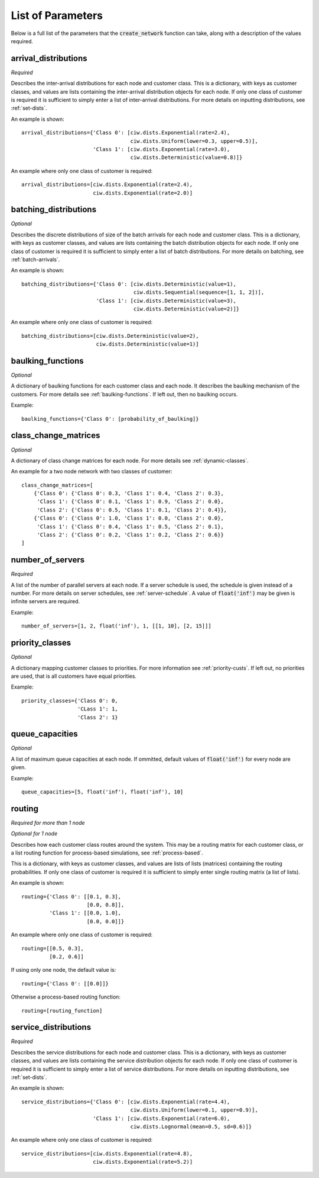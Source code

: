 .. _refs-params:

==================
List of Parameters
==================

Below is a full list of the parameters that the :code:`create_network` function can take, along with a description of the values required.


arrival_distributions
~~~~~~~~~~~~~~~~~~~~~

*Required*

Describes the inter-arrival distributions for each node and customer class.
This is a dictionary, with keys as customer classes, and values are lists containing the inter-arrival distribution objects for each node.
If only one class of customer is required it is sufficient to simply enter a list of inter-arrival distributions.
For more details on inputting distributions, see :ref:`set-dists`.

An example is shown::

    arrival_distributions={'Class 0': [ciw.dists.Exponential(rate=2.4),
                                       ciw.dists.Uniform(lower=0.3, upper=0.5)],
                           'Class 1': [ciw.dists.Exponential(rate=3.0),
                                       ciw.dists.Deterministic(value=0.8)]}

An example where only one class of customer is required::

    arrival_distributions=[ciw.dists.Exponential(rate=2.4),
                           ciw.dists.Exponential(rate=2.0)]


batching_distributions
~~~~~~~~~~~~~~~~~~~~~~

*Optional*

Describes the discrete distributions of size of the batch arrivals for each node and customer class.
This is a dictionary, with keys as customer classes, and values are lists containing the batch distribution objects for each node.
If only one class of customer is required it is sufficient to simply enter a list of batch distributions.
For more details on batching, see :ref:`batch-arrivals`.

An example is shown::

    batching_distributions={'Class 0': [ciw.dists.Deterministic(value=1),
                                        ciw.dists.Sequential(sequence=[1, 1, 2])],
                            'Class 1': [ciw.dists.Deterministic(value=3),
                                        ciw.dists.Deterministic(value=2)]}

An example where only one class of customer is required::

    batching_distributions=[ciw.dists.Deterministic(value=2),
                            ciw.dists.Deterministic(value=1)]



baulking_functions
~~~~~~~~~~~~~~~~~~

*Optional*

A dictionary of baulking functions for each customer class and each node.
It describes the baulking mechanism of the customers.
For more details see :ref:`baulking-functions`.
If left out, then no baulking occurs.

Example::

    baulking_functions={'Class 0': [probability_of_baulking]}



class_change_matrices
~~~~~~~~~~~~~~~~~~~~~

*Optional*

A dictionary of class change matrices for each node.
For more details see :ref:`dynamic-classes`.

An example for a two node network with two classes of customer::

    class_change_matrices=[
        {'Class 0': {'Class 0': 0.3, 'Class 1': 0.4, 'Class 2': 0.3},
         'Class 1': {'Class 0': 0.1, 'Class 1': 0.9, 'Class 2': 0.0},
         'Class 2': {'Class 0': 0.5, 'Class 1': 0.1, 'Class 2': 0.4}},
        {'Class 0': {'Class 0': 1.0, 'Class 1': 0.0, 'Class 2': 0.0},
         'Class 1': {'Class 0': 0.4, 'Class 1': 0.5, 'Class 2': 0.1},
         'Class 2': {'Class 0': 0.2, 'Class 1': 0.2, 'Class 2': 0.6}}
    ]



number_of_servers
~~~~~~~~~~~~~~~~~

*Required*

A list of the number of parallel servers at each node.
If a server schedule is used, the schedule is given instead of a number.
For more details on server schedules, see :ref:`server-schedule`.
A value of :code:`float('inf')` may be given is infinite servers are required.

Example::

    number_of_servers=[1, 2, float('inf'), 1, [[1, 10], [2, 15]]]


priority_classes
~~~~~~~~~~~~~~~~

*Optional*

A dictionary mapping customer classes to priorities.
For more information see :ref:`priority-custs`.
If left out, no priorities are used, that is all customers have equal priorities.

Example::

    priority_classes={'Class 0': 0,
                      'CLass 1': 1,
                      'Class 2': 1}



queue_capacities
~~~~~~~~~~~~~~~~

*Optional*

A list of maximum queue capacities at each node.
If ommitted, default values of :code:`float('inf')` for every node are given.

Example::

    queue_capacities=[5, float('inf'), float('inf'), 10]



routing
~~~~~~~

*Required for more than 1 node*

*Optional for 1 node*

Describes how each customer class  routes around the system.
This may be a routing matrix for each customer class, or a list routing function for process-based simulations, see :ref:`process-based`.

This is a dictionary, with keys as customer classes, and values are lists of lists (matrices) containing the routing probabilities.
If only one class of customer is required it is sufficient to simply enter single routing matrix (a list of lists).

An example is shown::

    routing={'Class 0': [[0.1, 0.3],
                         [0.0, 0.8]],
             'Class 1': [[0.0, 1.0],
                         [0.0, 0.0]]}

An example where only one class of customer is required::

    routing=[[0.5, 0.3],
             [0.2, 0.6]]

If using only one node, the default value is::

    routing={'Class 0': [[0.0]]}

Otherwise a process-based routing function::

    routing=[routing_function]



service_distributions
~~~~~~~~~~~~~~~~~~~~~

*Required*

Describes the service distributions for each node and customer class.
This is a dictionary, with keys as customer classes, and values are lists containing the service distribution objects for each node.
If only one class of customer is required it is sufficient to simply enter a list of service distributions.
For more details on inputting distributions, see :ref:`set-dists`.

An example is shown::

    service_distributions={'Class 0': [ciw.dists.Exponential(rate=4.4),
                                       ciw.dists.Uniform(lower=0.1, upper=0.9)],
                           'Class 1': [ciw.dists.Exponential(rate=6.0),
                                       ciw.dists.Lognormal(mean=0.5, sd=0.6)]}

An example where only one class of customer is required::

    service_distributions=[ciw.dists.Exponential(rate=4.8),
                           ciw.dists.Exponential(rate=5.2)]

